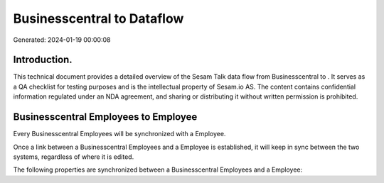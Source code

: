 ============================
Businesscentral to  Dataflow
============================

Generated: 2024-01-19 00:00:08

Introduction.
------------

This technical document provides a detailed overview of the Sesam Talk data flow from Businesscentral to . It serves as a QA checklist for testing purposes and is the intellectual property of Sesam.io AS. The content contains confidential information regulated under an NDA agreement, and sharing or distributing it without written permission is prohibited.

Businesscentral Employees to  Employee
--------------------------------------
Every Businesscentral Employees will be synchronized with a  Employee.

Once a link between a Businesscentral Employees and a  Employee is established, it will keep in sync between the two systems, regardless of where it is edited.

The following properties are synchronized between a Businesscentral Employees and a  Employee:

.. list-table::
   :header-rows: 1

   * - Businesscentral Employees Property
     -  Employee Property
     -  Data Type

